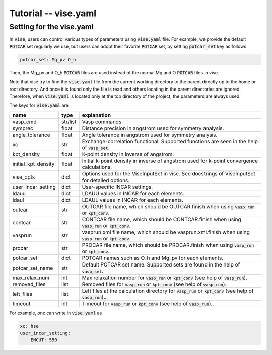 Tutorial -- vise.yaml
---------------------

================================
Setting for the vise.yaml
================================
In :code:`vise`, users can control various types of parameters using :code:`vise.yaml` file.
For example, we provide the default :code:`POTCAR` set regularly we use, but users can adopt their favorite :code:`POTCAR` set,
by setting :code:`potcar_set` key as follows

.. code-block::

    potcar_set: Mg_pv O_h

Then, the Mg_pv and O_h :code:`POTCAR` files are used instead of the normal Mg and O :code:`POTCAR` files in vise.

Note that vise try to find the :code:`vise.yaml` file from the current working directory to the parent directly up to the home or root directory.
And once it is found only the file is read and others locating in the parent directories are ignored.
Therefore, when :code:`vise.yaml` is located only at the top directory of the project, the parameters are always used.

The keys for :code:`vise.yaml` are

=================== ======== =========================================================================================================================
name                type      explanation
=================== ======== =========================================================================================================================
vasp_cmd            str/list  Vasp commands
symprec             float     Distance precision in angstrom used for symmetry analysis.
angle_tolerance     float     Angle tolerance in angstrom used for symmetry analysis.
xc                  str       Exchange-correlation functional. Supported functions are seen in the help of :code:`vasp_set`.
kpt_density         float     K-point density in inverse of angstrom.
initial_kpt_density float     Initial k-point density in inverse of angstrom used for k-point convergence calculations.
vise_opts           dict      Options used for the ViseInputSet in vise. See docstrings of ViseInputSet for detailed options.
user_incar_setting  dict      User-specific INCAR settings.
ldauu               dict      LDAUU values in INCAR for each elements.
ldaul               dict      LDAUL values in INCAR for each elements.
outcar              str       OUTCAR file name, which should be OUTCAR.finish when using :code:`vasp_run` or :code:`kpt_conv`.
contcar             str       CONTCAR file name, which should be CONTCAR.finish when using :code:`vasp_run` or :code:`kpt_conv`.
vasprun             str       vasprun.xml file name, which should be vasprun.xml.finish when using :code:`vasp_run` or :code:`kpt_conv`.
procar              str       PROCAR file name, which should be PROCAR.finish when using :code:`vasp_run` or :code:`kpt_conv`.
potcar_set          dict      POTCAR names such as O_h and Mg_pv for each elements.
potcar_set_name     str       Default POTCAR set name. Supported sets are found in the help of :code:`vasp_set`.
max_relax_num       int       Max relaxation number for :code:`vasp_run` or :code:`kpt_conv` (see help of :code:`vasp_run`).
removed_files       list      Removed files for :code:`vasp_run` or :code:`kpt_conv` (see help of :code:`vasp_run`)..
left_files          list      Left files at the calculation directory for :code:`vasp_run` or :code:`kpt_conv` (see help of :code:`vasp_run`)..
timeout             int       Timeout for :code:`vasp_run` or :code:`kpt_conv` (see help of :code:`vasp_run`)..
=================== ======== =========================================================================================================================

For example, one can write in :code:`vise.yaml` as

.. code-block::

    xc: hse
    user_incar_setting:
        ENCUT: 550

